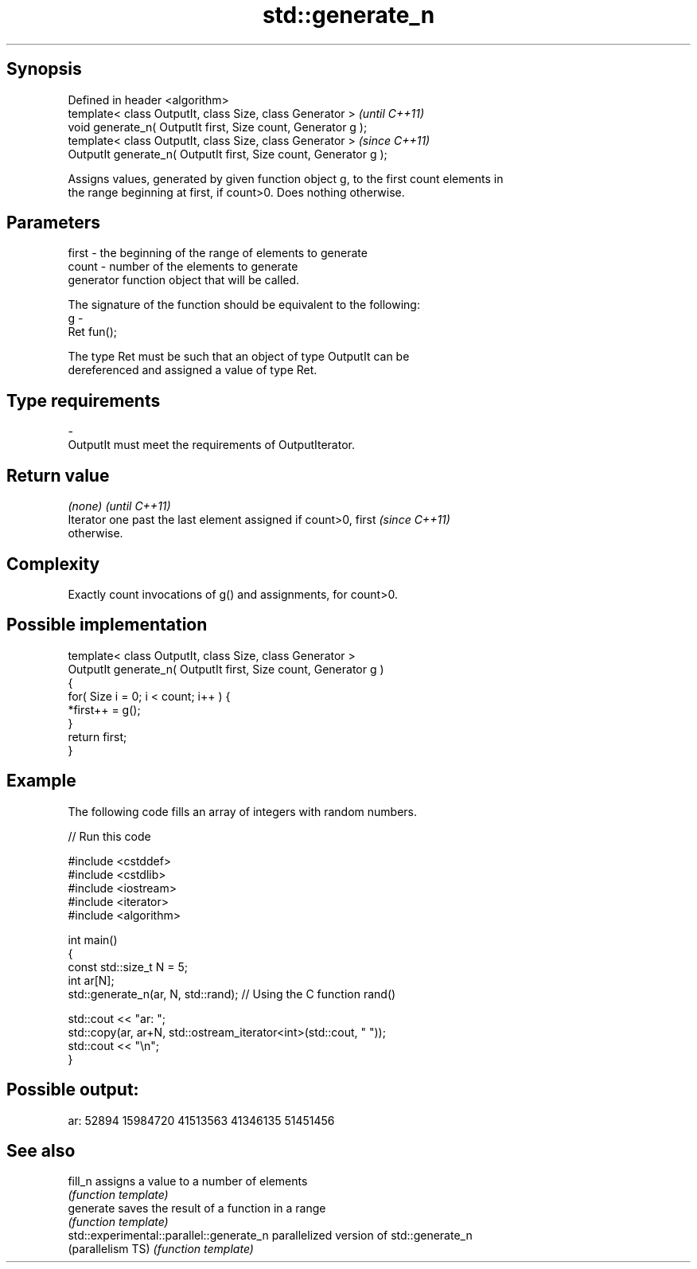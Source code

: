 .TH std::generate_n 3 "Sep  4 2015" "2.0 | http://cppreference.com" "C++ Standard Libary"
.SH Synopsis
   Defined in header <algorithm>
   template< class OutputIt, class Size, class Generator >          \fI(until C++11)\fP
   void generate_n( OutputIt first, Size count, Generator g );
   template< class OutputIt, class Size, class Generator >          \fI(since C++11)\fP
   OutputIt generate_n( OutputIt first, Size count, Generator g );

   Assigns values, generated by given function object g, to the first count elements in
   the range beginning at first, if count>0. Does nothing otherwise.

.SH Parameters

   first - the beginning of the range of elements to generate
   count - number of the elements to generate
           generator function object that will be called.

           The signature of the function should be equivalent to the following:
   g     -
           Ret fun();

           The type Ret must be such that an object of type OutputIt can be
           dereferenced and assigned a value of type Ret. 
.SH Type requirements
   -
   OutputIt must meet the requirements of OutputIterator.

.SH Return value

   \fI(none)\fP                                                                 \fI(until C++11)\fP
   Iterator one past the last element assigned if count>0, first          \fI(since C++11)\fP
   otherwise.

.SH Complexity

   Exactly count invocations of g() and assignments, for count>0.

.SH Possible implementation

   template< class OutputIt, class Size, class Generator >
   OutputIt generate_n( OutputIt first, Size count, Generator g )
   {
       for( Size i = 0; i < count; i++ ) {
           *first++ = g();
       }
       return first;
   }

.SH Example

   The following code fills an array of integers with random numbers.

   
// Run this code

 #include <cstddef>
 #include <cstdlib>
 #include <iostream>
 #include <iterator>
 #include <algorithm>

 int main()
 {
     const std::size_t N = 5;
     int ar[N];
     std::generate_n(ar, N, std::rand); // Using the C function rand()

     std::cout << "ar: ";
     std::copy(ar, ar+N, std::ostream_iterator<int>(std::cout, " "));
     std::cout << "\\n";
 }

.SH Possible output:

 ar: 52894 15984720 41513563 41346135 51451456

.SH See also

   fill_n                                  assigns a value to a number of elements
                                           \fI(function template)\fP
   generate                                saves the result of a function in a range
                                           \fI(function template)\fP
   std::experimental::parallel::generate_n parallelized version of std::generate_n
   (parallelism TS)                        \fI(function template)\fP
